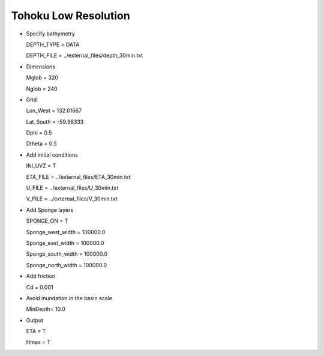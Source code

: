 Tohoku Low Resolution 
########################

.. figure:: images/simple_cases/tohoku_surface.jpg
    :width: 400px
    :align: center
    :height: 600px
    :alt: alternate text
    :figclass: align-center

* Specify bathymetry

  DEPTH_TYPE = DATA

  DEPTH_FILE = ../external_files/depth_30min.txt

* Dimensions

  Mglob = 320

  Nglob = 240

* Grid

  Lon_West = 132.01667

  Lat_South = -59.98333

  Dphi = 0.5

  Dtheta = 0.5

* Add initial conditions

  INI_UVZ = T

  ETA_FILE = ../external_files/ETA_30min.txt

  U_FILE = ../external_files/U_30min.txt

  V_FILE = ../external_files/V_30min.txt

* Add Sponge layers

  SPONGE_ON = T
 
  Sponge_west_width =  100000.0 

  Sponge_east_width =  100000.0

  Sponge_south_width = 100000.0

  Sponge_north_width = 100000.0

* Add friction

  Cd = 0.001

* Avoid inundation in the basin scale

  MinDepth= 10.0

* Output

  ETA = T

  Hmax = T








